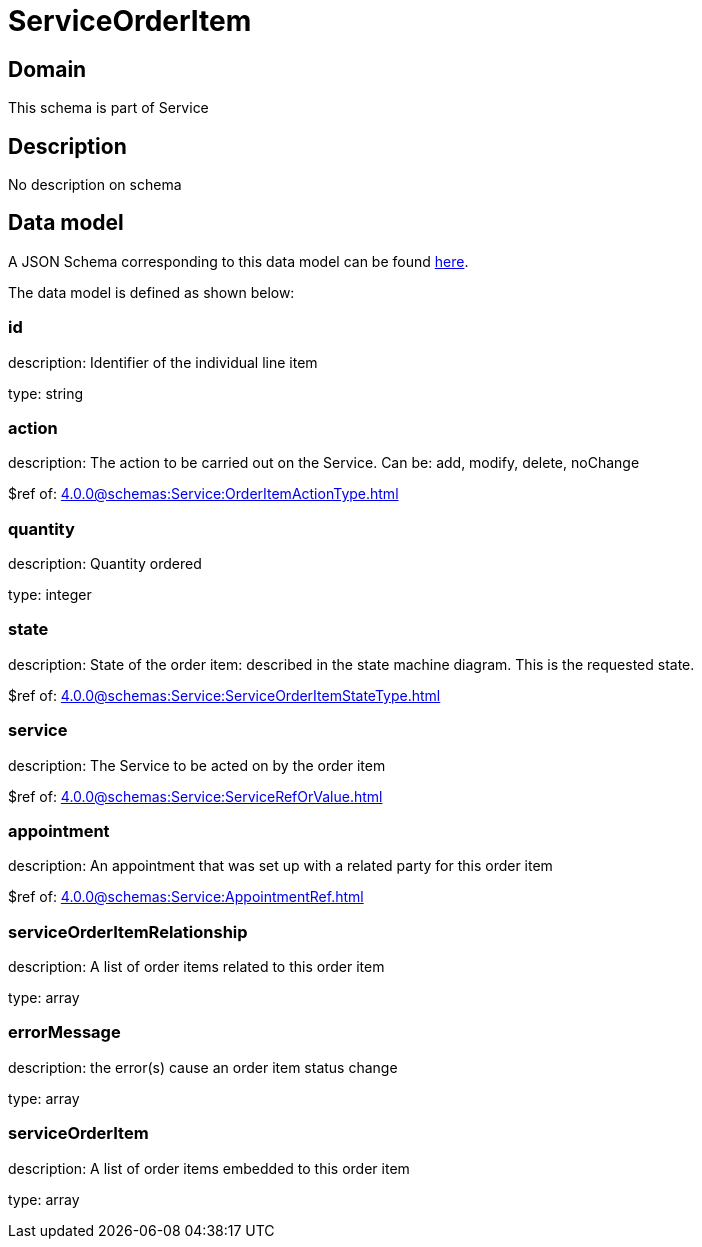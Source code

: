 = ServiceOrderItem

[#domain]
== Domain

This schema is part of Service

[#description]
== Description

No description on schema


[#data_model]
== Data model

A JSON Schema corresponding to this data model can be found https://tmforum.org[here].

The data model is defined as shown below:


=== id
description: Identifier of the individual line item

type: string


=== action
description: The action to be carried out on the Service. Can be: add, modify, delete, noChange

$ref of: xref:4.0.0@schemas:Service:OrderItemActionType.adoc[]


=== quantity
description: Quantity ordered

type: integer


=== state
description: State of the order item: described in the state machine diagram. This is the requested state.

$ref of: xref:4.0.0@schemas:Service:ServiceOrderItemStateType.adoc[]


=== service
description: The Service to be acted on by the order item

$ref of: xref:4.0.0@schemas:Service:ServiceRefOrValue.adoc[]


=== appointment
description: An appointment that was set up with a related party for this order item

$ref of: xref:4.0.0@schemas:Service:AppointmentRef.adoc[]


=== serviceOrderItemRelationship
description: A list of order items related to this order item

type: array


=== errorMessage
description: the error(s) cause an order item status change

type: array


=== serviceOrderItem
description: A list of order items embedded to this order item

type: array


